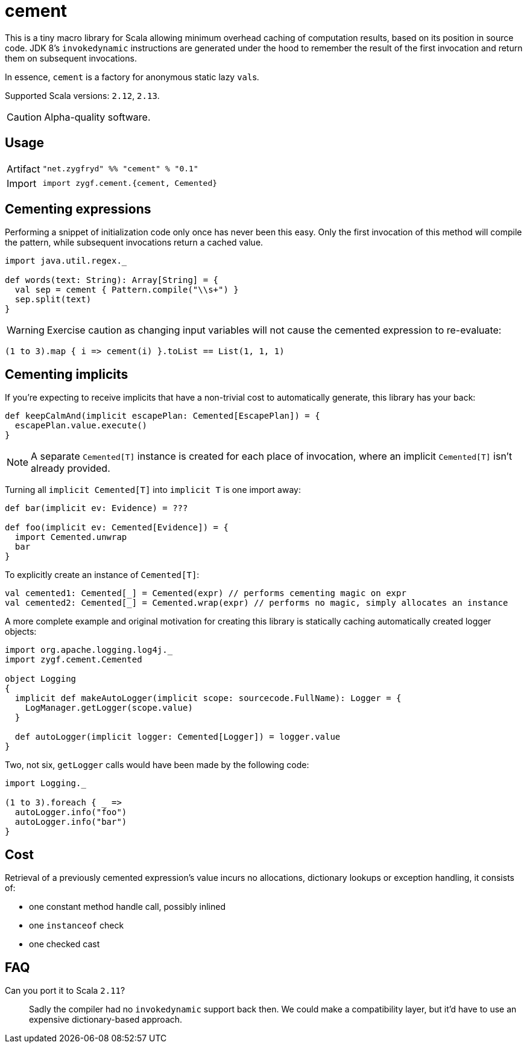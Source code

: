 = cement

This is a tiny macro library for Scala allowing minimum overhead caching of computation results,
based on its position in source code. JDK 8's `invokedynamic` instructions are generated under the hood
to remember the result of the first invocation and return them on subsequent invocations.

In essence, `cement` is a factory for anonymous static lazy ``val``s.

Supported Scala versions: `2.12`, `2.13`.

[CAUTION]
Alpha-quality software.

== Usage

[horizontal]
Artifact:: 
+
[source,scala]
----
"net.zygfryd" %% "cement" % "0.1"
----

Import::
+
[source,scala]
----
import zygf.cement.{cement, Cemented}
----

== Cementing expressions

Performing a snippet of initialization code only once has never been this easy.
Only the first invocation of this method will compile the pattern,
while subsequent invocations return a cached value. 

[source,scala]
----
import java.util.regex._

def words(text: String): Array[String] = {
  val sep = cement { Pattern.compile("\\s+") }
  sep.split(text)
}
----

[WARNING]
Exercise caution as changing input variables will not cause the cemented expression to re-evaluate:

[source,scala]
----
(1 to 3).map { i => cement(i) }.toList == List(1, 1, 1)
----

== Cementing implicits

If you're expecting to receive implicits that have a non-trivial cost to automatically generate,
this library has your back:

[source,scala]
----
def keepCalmAnd(implicit escapePlan: Cemented[EscapePlan]) = {
  escapePlan.value.execute()
}
----

[NOTE]
A separate `Cemented[T]` instance is created for each place of invocation, where an implicit
`Cemented[T]` isn't already provided.

Turning all `implicit Cemented[T]` into `implicit T` is one import away:

[source,scala]
----
def bar(implicit ev: Evidence) = ???

def foo(implicit ev: Cemented[Evidence]) = {
  import Cemented.unwrap
  bar
}
----

To explicitly create an instance of `Cemented[T]`:

[source,scala]
----
val cemented1: Cemented[_] = Cemented(expr) // performs cementing magic on expr
val cemented2: Cemented[_] = Cemented.wrap(expr) // performs no magic, simply allocates an instance
----

A more complete example and original motivation for creating this library is statically caching
automatically created logger objects:

[source,scala]
----
import org.apache.logging.log4j._
import zygf.cement.Cemented

object Logging
{
  implicit def makeAutoLogger(implicit scope: sourcecode.FullName): Logger = {
    LogManager.getLogger(scope.value)
  }
  
  def autoLogger(implicit logger: Cemented[Logger]) = logger.value
}
----

Two, not six, `getLogger` calls would have been made by the following code:

[source,scala]
----
import Logging._

(1 to 3).foreach { _ =>
  autoLogger.info("foo")
  autoLogger.info("bar")
}
----

== Cost

Retrieval of a previously cemented expression's value incurs no allocations, dictionary lookups or
exception handling, it consists of:

 - one constant method handle call, possibly inlined
 - one `instanceof` check
 - one checked cast

== FAQ

Can you port it to Scala `2.11`?::
Sadly the compiler had no `invokedynamic` support back then. We could make a compatibility layer,
but it'd have to use an expensive dictionary-based approach. 
